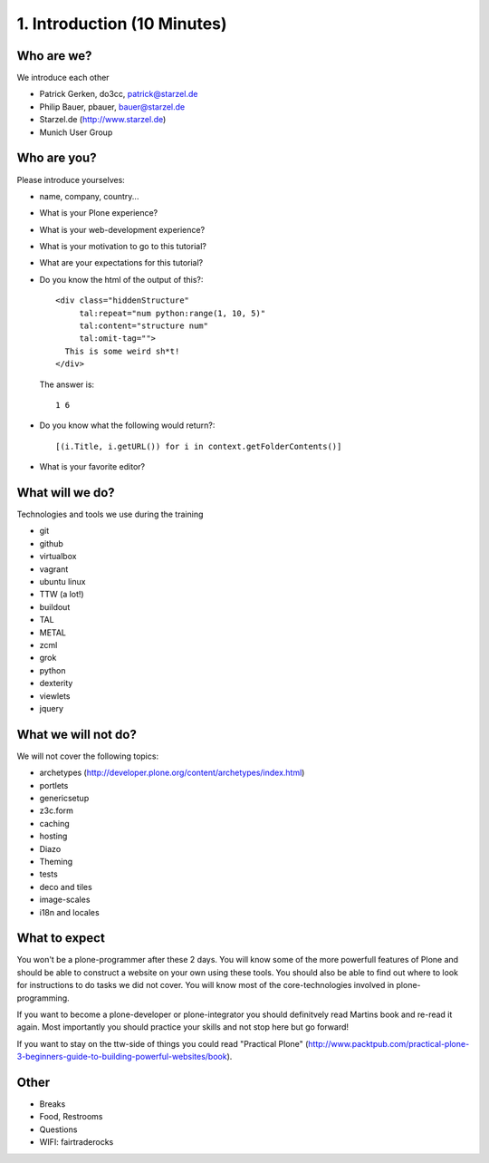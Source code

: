 1. Introduction (10 Minutes)
============================

Who are we?
-----------

We introduce each other

* Patrick Gerken, do3cc, patrick@starzel.de
* Philip Bauer, pbauer, bauer@starzel.de
* Starzel.de (http://www.starzel.de)
* Munich User Group

Who are you?
------------

Please introduce yourselves:

* name, company, country...
* What is your Plone experience?
* What is your web-development experience?
* What is your motivation to go to this tutorial?
* What are your expectations for this tutorial?
* Do you know the html of the output of this?::

    <div class="hiddenStructure"
         tal:repeat="num python:range(1, 10, 5)"
         tal:content="structure num"
         tal:omit-tag="">
      This is some weird sh*t!
    </div>

  The answer is::

    1 6

* Do you know what the following would return?::

    [(i.Title, i.getURL()) for i in context.getFolderContents()]

* What is your favorite editor?


What will we do?
----------------

Technologies and tools we use during the training

* git
* github
* virtualbox
* vagrant
* ubuntu linux
* TTW (a lot!)
* buildout
* TAL
* METAL
* zcml
* grok
* python
* dexterity
* viewlets
* jquery

What we will not do?
--------------------

We will not cover the following topics:

* archetypes (http://developer.plone.org/content/archetypes/index.html)
* portlets
* genericsetup
* z3c.form
* caching
* hosting
* Diazo
* Theming
* tests
* deco and tiles
* image-scales
* i18n and locales



What to expect
--------------

You won't be a plone-programmer after these 2 days. You will know some of the more powerfull features of Plone and should be able to construct a website on your own using these tools. You should also be able to find out where to look for instructions to do tasks we did not cover. You will know most of the core-technologies involved in plone-programming.

If you want to become a plone-developer or plone-integrator you should definitvely read Martins book and re-read it again. Most importantly you should practice your skills and not stop here but go forward!

If you want to stay on the ttw-side of things you could read "Practical Plone" (http://www.packtpub.com/practical-plone-3-beginners-guide-to-building-powerful-websites/book).


Other
-----

* Breaks
* Food, Restrooms
* Questions
* WIFI: fairtraderocks
